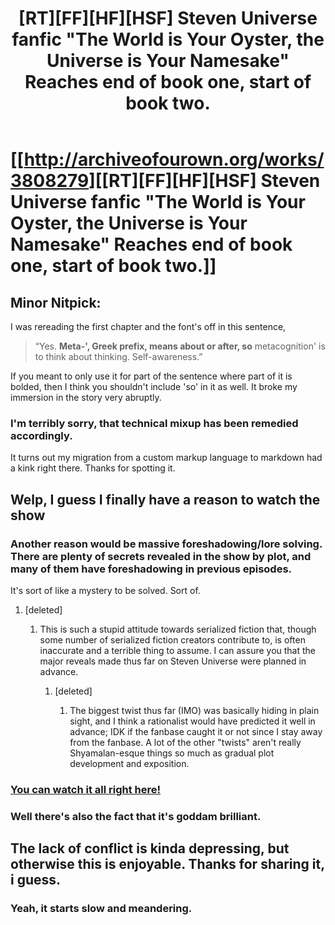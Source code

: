 #+TITLE: [RT][FF][HF][HSF] Steven Universe fanfic "The World is Your Oyster, the Universe is Your Namesake" Reaches end of book one, start of book two.

* [[http://archiveofourown.org/works/3808279][[RT][FF][HF][HSF] Steven Universe fanfic "The World is Your Oyster, the Universe is Your Namesake" Reaches end of book one, start of book two.]]
:PROPERTIES:
:Author: mhd-hbd
:Score: 20
:DateUnix: 1445090568.0
:DateShort: 2015-Oct-17
:END:

** Minor Nitpick:

I was rereading the first chapter and the font's off in this sentence,

#+begin_quote
  “Yes. *Meta-', Greek prefix, means about or after, so* metacognition' is to think about thinking. Self-awareness.”
#+end_quote

If you meant to only use it for part of the sentence where part of it is bolded, then I think you shouldn't include 'so' in it as well. It broke my immersion in the story very abruptly.
:PROPERTIES:
:Author: xamueljones
:Score: 3
:DateUnix: 1445116292.0
:DateShort: 2015-Oct-18
:END:

*** I'm terribly sorry, that technical mixup has been remedied accordingly.

It turns out my migration from a custom markup language to markdown had a kink right there. Thanks for spotting it.
:PROPERTIES:
:Author: mhd-hbd
:Score: 2
:DateUnix: 1445123804.0
:DateShort: 2015-Oct-18
:END:


** Welp, I guess I finally have a reason to watch the show
:PROPERTIES:
:Score: 2
:DateUnix: 1445104839.0
:DateShort: 2015-Oct-17
:END:

*** Another reason would be massive foreshadowing/lore solving. There are plenty of secrets revealed in the show by plot, and many of them have foreshadowing in previous episodes.

It's sort of like a mystery to be solved. Sort of.
:PROPERTIES:
:Author: rationalidurr
:Score: 7
:DateUnix: 1445106662.0
:DateShort: 2015-Oct-17
:END:

**** [deleted]
:PROPERTIES:
:Score: 1
:DateUnix: 1445158989.0
:DateShort: 2015-Oct-18
:END:

***** This is such a stupid attitude towards serialized fiction that, though some number of serialized fiction creators contribute to, is often inaccurate and a terrible thing to assume. I can assure you that the major reveals made thus far on Steven Universe were planned in advance.
:PROPERTIES:
:Author: LiteralHeadCannon
:Score: 3
:DateUnix: 1445202788.0
:DateShort: 2015-Oct-19
:END:

****** [deleted]
:PROPERTIES:
:Score: 1
:DateUnix: 1445208621.0
:DateShort: 2015-Oct-19
:END:

******* The biggest twist thus far (IMO) was basically hiding in plain sight, and I think a rationalist would have predicted it well in advance; IDK if the fanbase caught it or not since I stay away from the fanbase. A lot of the other "twists" aren't really Shyamalan-esque things so much as gradual plot development and exposition.
:PROPERTIES:
:Author: LiteralHeadCannon
:Score: 2
:DateUnix: 1445229693.0
:DateShort: 2015-Oct-19
:END:


*** [[http://theworldofstevenuniverse.blogspot.dk/][You can watch it all right here!]]
:PROPERTIES:
:Author: mhd-hbd
:Score: 3
:DateUnix: 1445123861.0
:DateShort: 2015-Oct-18
:END:


*** Well there's also the fact that it's goddam brilliant.
:PROPERTIES:
:Author: dysfunctionz
:Score: 3
:DateUnix: 1445133020.0
:DateShort: 2015-Oct-18
:END:


** The lack of conflict is kinda depressing, but otherwise this is enjoyable. Thanks for sharing it, i guess.
:PROPERTIES:
:Author: NotAHeroYet
:Score: 1
:DateUnix: 1445134183.0
:DateShort: 2015-Oct-18
:END:

*** Yeah, it starts slow and meandering.
:PROPERTIES:
:Author: mhd-hbd
:Score: 1
:DateUnix: 1445171248.0
:DateShort: 2015-Oct-18
:END:
